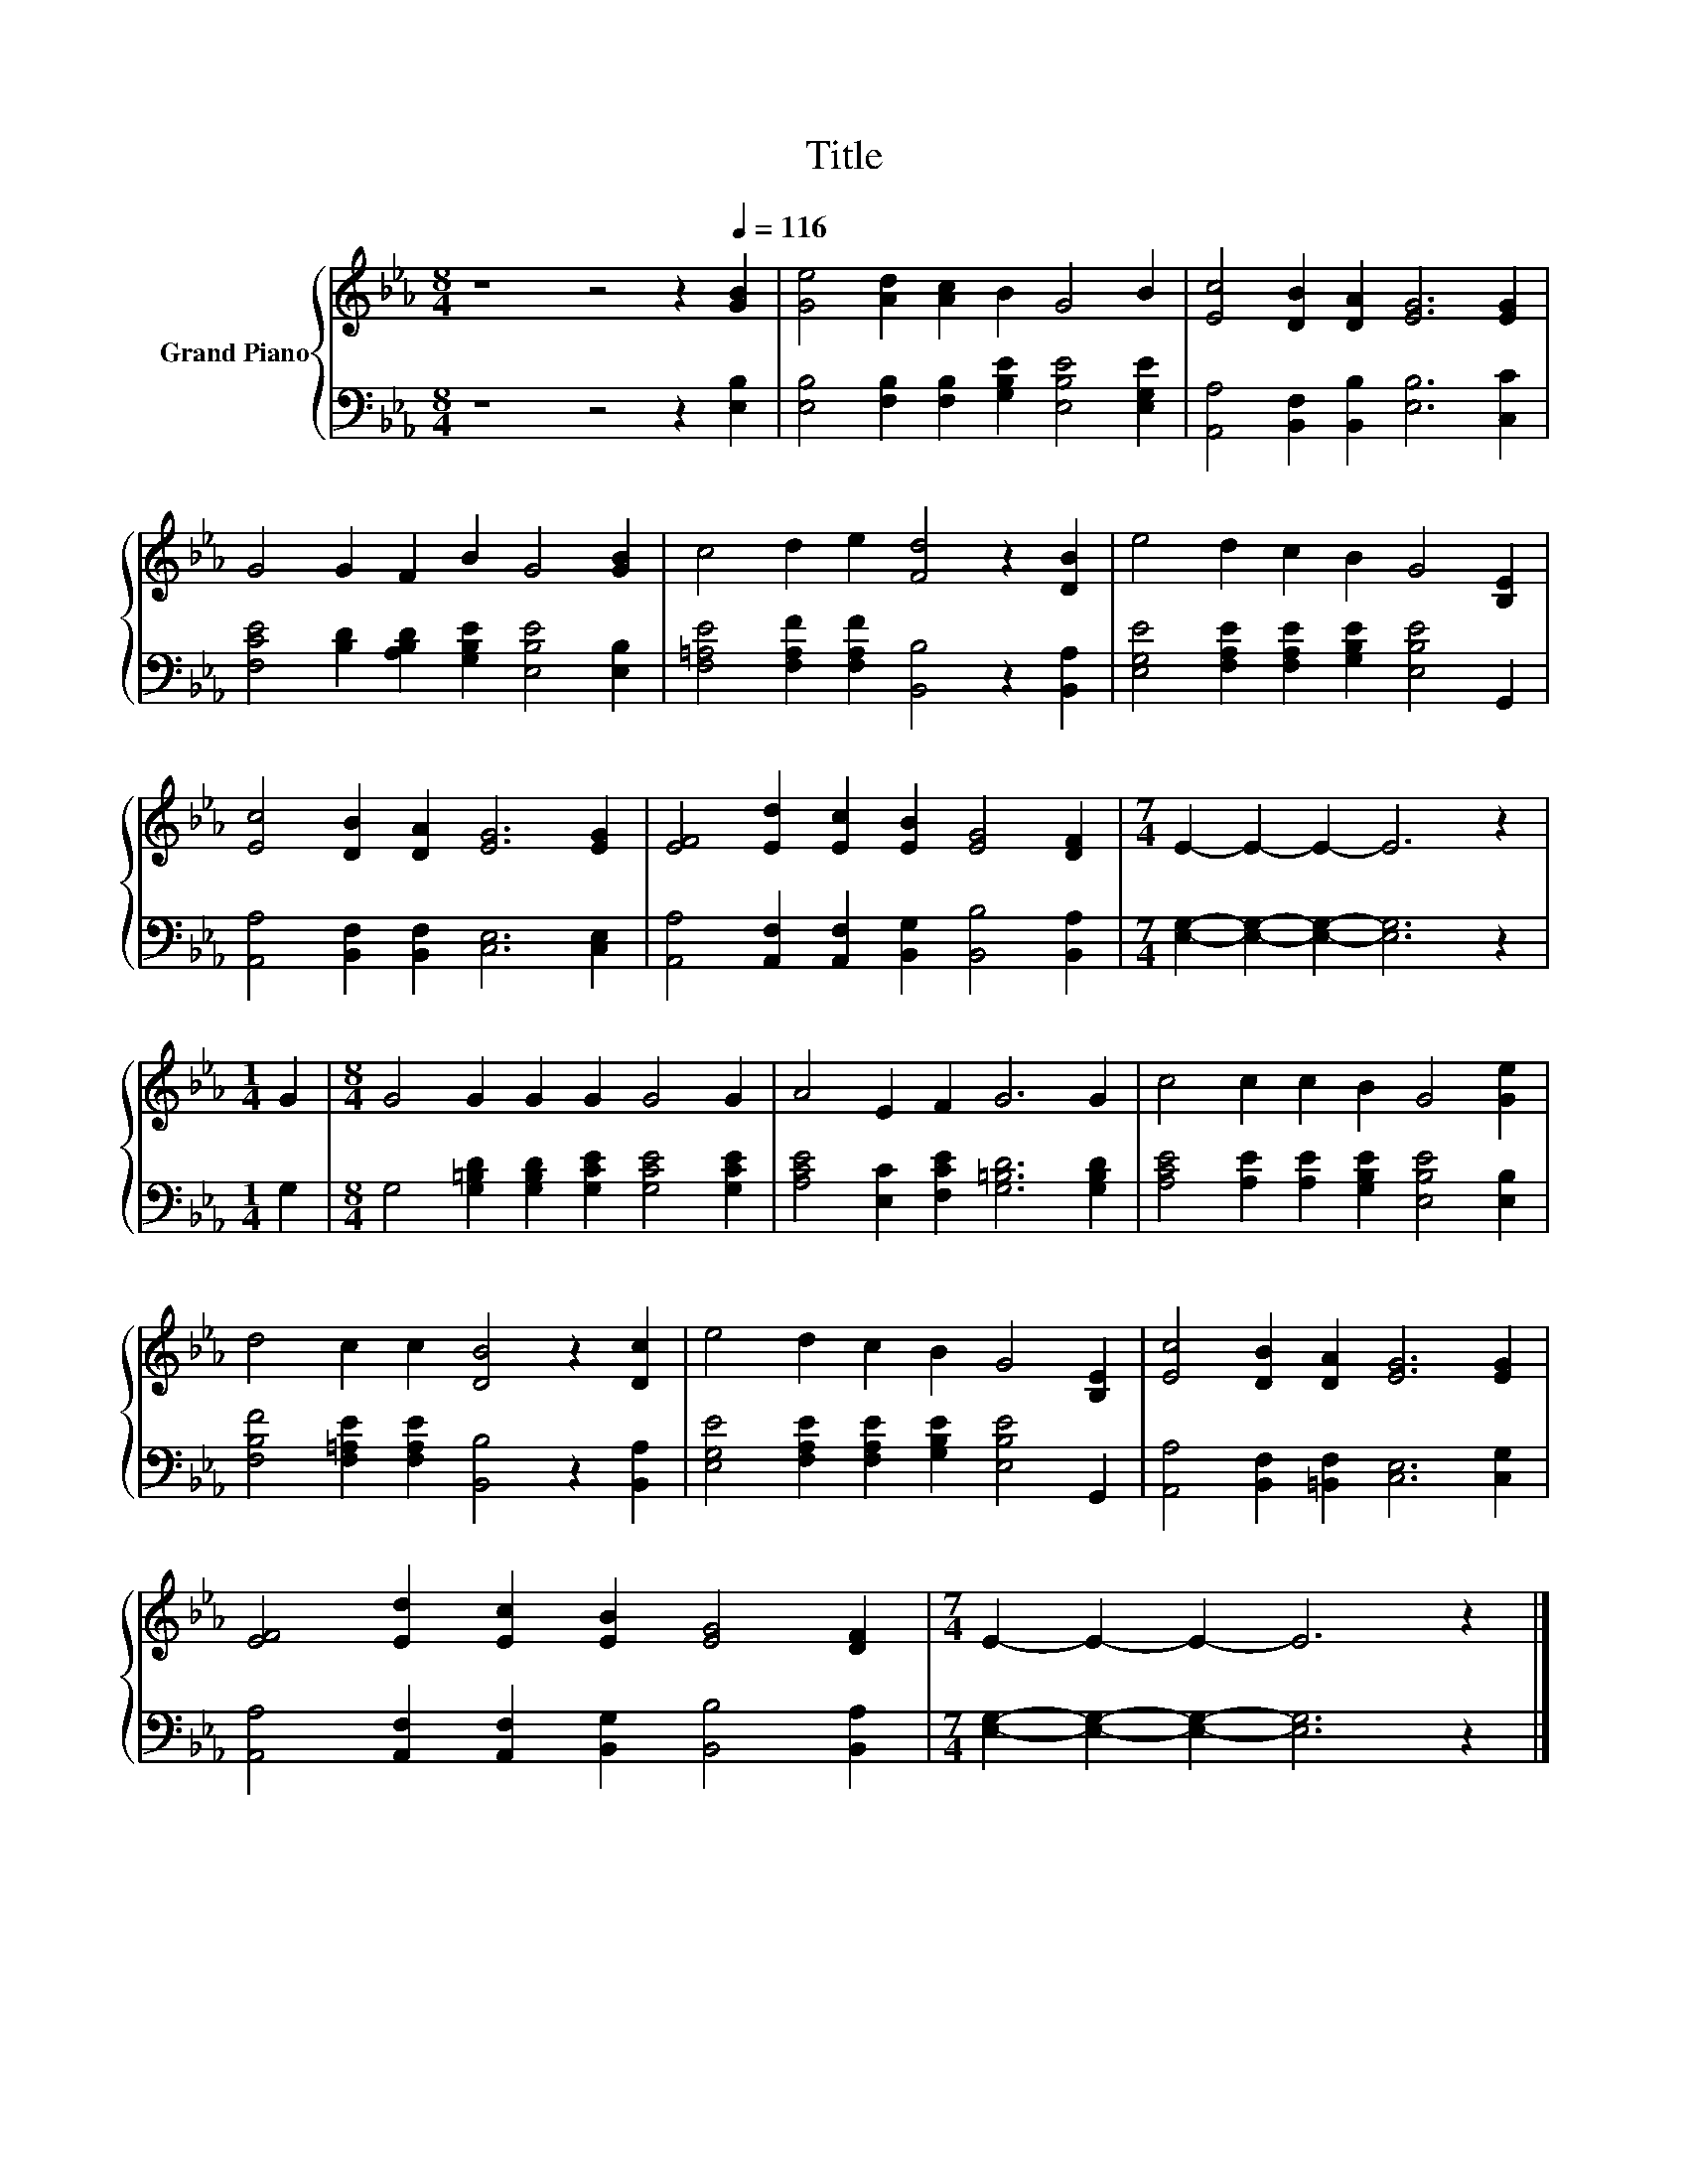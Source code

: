 X:1
T:Title
%%score { 1 | 2 }
L:1/8
M:8/4
K:Eb
V:1 treble nm="Grand Piano"
V:2 bass 
V:1
 z8 z4 z2[Q:1/4=116] [GB]2 | [Ge]4 [Ad]2 [Ac]2 B2 G4 B2 | [Ec]4 [DB]2 [DA]2 [EG]6 [EG]2 | %3
 G4 G2 F2 B2 G4 [GB]2 | c4 d2 e2 [Fd]4 z2 [DB]2 | e4 d2 c2 B2 G4 [B,E]2 | %6
 [Ec]4 [DB]2 [DA]2 [EG]6 [EG]2 | [EF]4 [Ed]2 [Ec]2 [EB]2 [EG]4 [DF]2 |[M:7/4] E2- E2- E2- E6 z2 | %9
[M:1/4] G2 |[M:8/4] G4 G2 G2 G2 G4 G2 | A4 E2 F2 G6 G2 | c4 c2 c2 B2 G4 [Ge]2 | %13
 d4 c2 c2 [DB]4 z2 [Dc]2 | e4 d2 c2 B2 G4 [B,E]2 | [Ec]4 [DB]2 [DA]2 [EG]6 [EG]2 | %16
 [EF]4 [Ed]2 [Ec]2 [EB]2 [EG]4 [DF]2 |[M:7/4] E2- E2- E2- E6 z2 |] %18
V:2
 z8 z4 z2 [E,B,]2 | [E,B,]4 [F,B,]2 [F,B,]2 [G,B,E]2 [E,B,E]4 [E,G,E]2 | %2
 [A,,A,]4 [B,,F,]2 [B,,B,]2 [E,B,]6 [C,C]2 | [F,CE]4 [B,D]2 [A,B,D]2 [G,B,E]2 [E,B,E]4 [E,B,]2 | %4
 [F,=A,E]4 [F,A,F]2 [F,A,F]2 [B,,B,]4 z2 [B,,A,]2 | %5
 [E,G,E]4 [F,A,E]2 [F,A,E]2 [G,B,E]2 [E,B,E]4 G,,2 | [A,,A,]4 [B,,F,]2 [B,,F,]2 [C,E,]6 [C,E,]2 | %7
 [A,,A,]4 [A,,F,]2 [A,,F,]2 [B,,G,]2 [B,,B,]4 [B,,A,]2 | %8
[M:7/4] [E,G,]2- [E,G,]2- [E,G,]2- [E,G,]6 z2 |[M:1/4] G,2 | %10
[M:8/4] G,4 [G,=B,D]2 [G,B,D]2 [G,CE]2 [G,CE]4 [G,CE]2 | %11
 [A,CE]4 [E,C]2 [F,CE]2 [G,=B,D]6 [G,B,D]2 | [A,CE]4 [A,E]2 [A,E]2 [G,B,E]2 [E,B,E]4 [E,B,]2 | %13
 [F,B,F]4 [F,=A,E]2 [F,A,E]2 [B,,B,]4 z2 [B,,A,]2 | %14
 [E,G,E]4 [F,A,E]2 [F,A,E]2 [G,B,E]2 [E,B,E]4 G,,2 | [A,,A,]4 [B,,F,]2 [=B,,F,]2 [C,E,]6 [C,G,]2 | %16
 [A,,A,]4 [A,,F,]2 [A,,F,]2 [B,,G,]2 [B,,B,]4 [B,,A,]2 | %17
[M:7/4] [E,G,]2- [E,G,]2- [E,G,]2- [E,G,]6 z2 |] %18

